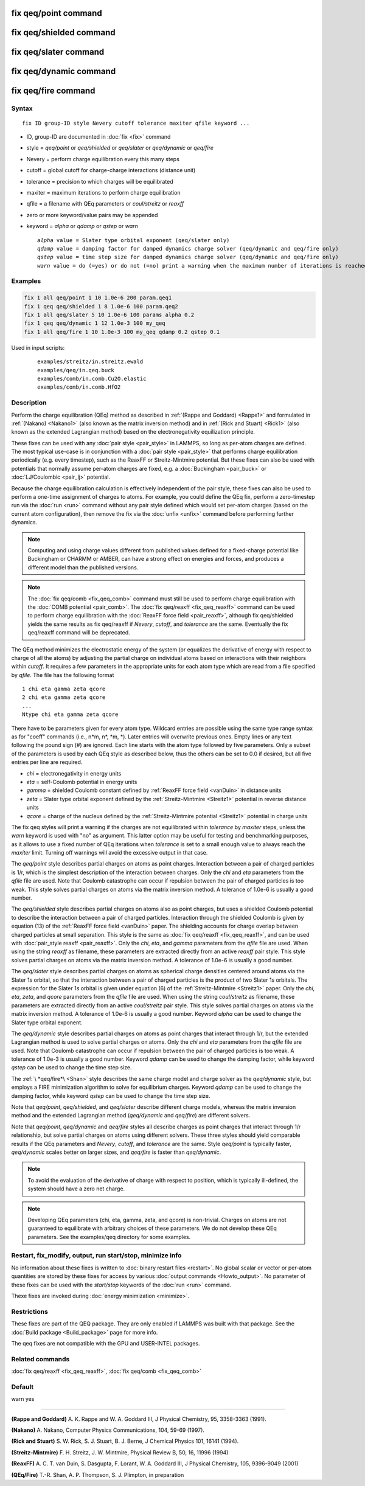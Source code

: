 .. index:: fix qeq/point
.. index:: fix qeq/shielded
.. index:: fix qeq/slater
.. index:: fix qeq/dynamic
.. index:: fix qeq/fire

fix qeq/point command
=====================

fix qeq/shielded command
========================

fix qeq/slater command
======================

fix qeq/dynamic command
=======================

fix qeq/fire command
====================

Syntax
""""""

.. parsed-literal::

   fix ID group-ID style Nevery cutoff tolerance maxiter qfile keyword ...

* ID, group-ID are documented in :doc:`fix <fix>` command
* style = *qeq/point* or *qeq/shielded* or *qeq/slater* or *qeq/dynamic* or *qeq/fire*
* Nevery = perform charge equilibration every this many steps
* cutoff = global cutoff for charge-charge interactions (distance unit)
* tolerance = precision to which charges will be equilibrated
* maxiter = maximum iterations to perform charge equilibration
* qfile = a filename with QEq parameters or *coul/streitz* or *reaxff*
* zero or more keyword/value pairs may be appended
* keyword = *alpha* or *qdamp* or *qstep* or *warn*

  .. parsed-literal::

       *alpha* value = Slater type orbital exponent (qeq/slater only)
       *qdamp* value = damping factor for damped dynamics charge solver (qeq/dynamic and qeq/fire only)
       *qstep* value = time step size for damped dynamics charge solver (qeq/dynamic and qeq/fire only)
       *warn* value = do (=yes) or do not (=no) print a warning when the maximum number of iterations is reached

Examples
""""""""

.. code-block:: LAMMPS

   fix 1 all qeq/point 1 10 1.0e-6 200 param.qeq1
   fix 1 qeq qeq/shielded 1 8 1.0e-6 100 param.qeq2
   fix 1 all qeq/slater 5 10 1.0e-6 100 params alpha 0.2
   fix 1 qeq qeq/dynamic 1 12 1.0e-3 100 my_qeq
   fix 1 all qeq/fire 1 10 1.0e-3 100 my_qeq qdamp 0.2 qstep 0.1

Used in input scripts:

  .. parsed-literal::

       examples/streitz/in.streitz.ewald
       examples/qeq/in.qeq.buck
       examples/comb/in.comb.Cu2O.elastic
       examples/comb/in.comb.HfO2

Description
"""""""""""

Perform the charge equilibration (QEq) method as described in
:ref:`(Rappe and Goddard) <Rappe1>` and formulated in :ref:`(Nakano)
<Nakano1>` (also known as the matrix inversion method) and in
:ref:`(Rick and Stuart) <Rick1>` (also known as the extended Lagrangian
method) based on the electronegativity equilization principle.

These fixes can be used with any :doc:`pair style <pair_style>` in
LAMMPS, so long as per-atom charges are defined.  The most typical
use-case is in conjunction with a :doc:`pair style <pair_style>` that
performs charge equilibration periodically (e.g. every timestep), such
as the ReaxFF or Streitz-Mintmire potential.  But these fixes can also
be used with potentials that normally assume per-atom charges are fixed,
e.g. a :doc:`Buckingham <pair_buck>` or :doc:`LJ/Coulombic <pair_lj>`
potential.

Because the charge equilibration calculation is effectively independent
of the pair style, these fixes can also be used to perform a one-time
assignment of charges to atoms.  For example, you could define the QEq
fix, perform a zero-timestep run via the :doc:`run <run>` command
without any pair style defined which would set per-atom charges (based
on the current atom configuration), then remove the fix via the
:doc:`unfix <unfix>` command before performing further dynamics.

.. note::

   Computing and using charge values different from published
   values defined for a fixed-charge potential like Buckingham or CHARMM
   or AMBER, can have a strong effect on energies and forces, and
   produces a different model than the published versions.

.. note::

   The :doc:`fix qeq/comb <fix_qeq_comb>` command must still be used to
   perform charge equilibration with the :doc:`COMB potential
   <pair_comb>`.  The :doc:`fix qeq/reaxff <fix_qeq_reaxff>` command can be
   used to perform charge equilibration with the :doc:`ReaxFF force
   field <pair_reaxff>`, although fix qeq/shielded yields the same
   results as fix qeq/reaxff if *Nevery*, *cutoff*, and *tolerance*
   are the same.  Eventually the fix qeq/reaxff command will be
   deprecated.

The QEq method minimizes the electrostatic energy of the system (or
equalizes the derivative of energy with respect to charge of all the
atoms) by adjusting the partial charge on individual atoms based on
interactions with their neighbors within *cutoff*\ .  It requires a few
parameters in the appropriate units for each atom type which are read
from a file specified by *qfile*\ .  The file has the following format

.. parsed-literal::

   1 chi eta gamma zeta qcore
   2 chi eta gamma zeta qcore
   ...
   Ntype chi eta gamma zeta qcore

There have to be parameters given for every atom type. Wildcard entries
are possible using the same type range syntax as for "coeff" commands
(i.e., n\*m, n\*, \*m, \*). Later entries will overwrite previous ones.
Empty lines or any text following the pound sign (#) are ignored.
Each line starts with the atom type followed by five parameters.
Only a subset of the parameters is used by each QEq style as described
below, thus the others can be set to 0.0 if desired, but all five
entries per line are required.

* *chi* = electronegativity in energy units
* *eta* = self-Coulomb potential in energy units
* *gamma* = shielded Coulomb constant defined by :ref:`ReaxFF force field <vanDuin>` in distance units
* *zeta* = Slater type orbital exponent defined by the :ref:`Streitz-Mintmire <Streitz1>` potential in reverse distance units
* *qcore* = charge of the nucleus defined by the :ref:`Streitz-Mintmire potential <Streitz1>` potential in charge units

The fix qeq styles will print a warning if the charges are not
equilibrated within *tolerance* by *maxiter* steps, unless the
*warn* keyword is used with "no" as argument.  This latter option
may be useful for testing and benchmarking purposes, as it allows
to use a fixed number of QEq iterations when *tolerance* is set
to a small enough value to always reach the *maxiter* limit.  Turning
off warnings will avoid the excessive output in that case.

The *qeq/point* style describes partial charges on atoms as point
charges.  Interaction between a pair of charged particles is 1/r,
which is the simplest description of the interaction between charges.
Only the *chi* and *eta* parameters from the *qfile* file are used.
Note that Coulomb catastrophe can occur if repulsion between the pair
of charged particles is too weak.  This style solves partial charges
on atoms via the matrix inversion method.  A tolerance of 1.0e-6 is
usually a good number.

The *qeq/shielded* style describes partial charges on atoms also as
point charges, but uses a shielded Coulomb potential to describe the
interaction between a pair of charged particles.  Interaction through
the shielded Coulomb is given by equation (13) of the :ref:`ReaxFF force
field <vanDuin>` paper.  The shielding accounts for charge overlap
between charged particles at small separation.  This style is the same
as :doc:`fix qeq/reaxff <fix_qeq_reaxff>`, and can be used with
:doc:`pair_style reaxff <pair_reaxff>`.  Only the *chi*, *eta*, and
*gamma* parameters from the *qfile* file are used. When using the string
*reaxff* as filename, these parameters are extracted directly from an
active *reaxff* pair style.  This style solves partial charges on atoms
via the matrix inversion method.  A tolerance of 1.0e-6 is usually a
good number.

The *qeq/slater* style describes partial charges on atoms as spherical
charge densities centered around atoms via the Slater 1\ *s* orbital, so
that the interaction between a pair of charged particles is the product
of two Slater 1\ *s* orbitals.  The expression for the Slater 1\ *s*
orbital is given under equation (6) of the :ref:`Streitz-Mintmire
<Streitz1>` paper.  Only the *chi*, *eta*, *zeta*, and *qcore*
parameters from the *qfile* file are used. When using the string
*coul/streitz* as filename, these parameters are extracted directly from
an active *coul/streitz* pair style.  This style solves partial charges
on atoms via the matrix inversion method.  A tolerance of 1.0e-6 is
usually a good number.  Keyword *alpha* can be used to change the Slater
type orbital exponent.

The *qeq/dynamic* style describes partial charges on atoms as point
charges that interact through 1/r, but the extended Lagrangian method is
used to solve partial charges on atoms.  Only the *chi* and *eta*
parameters from the *qfile* file are used.  Note that Coulomb
catastrophe can occur if repulsion between the pair of charged particles
is too weak.  A tolerance of 1.0e-3 is usually a good number.  Keyword
*qdamp* can be used to change the damping factor, while keyword *qstep*
can be used to change the time step size.

The :ref:`\ *qeq/fire*\ <Shan>` style describes the same charge model
and charge solver as the *qeq/dynamic* style, but employs a FIRE
minimization algorithm to solve for equilibrium charges.  Keyword
*qdamp* can be used to change the damping factor, while keyword *qstep*
can be used to change the time step size.

Note that *qeq/point*, *qeq/shielded*, and *qeq/slater* describe
different charge models, whereas the matrix inversion method and the
extended Lagrangian method (\ *qeq/dynamic* and *qeq/fire*\ ) are
different solvers.

Note that *qeq/point*, *qeq/dynamic* and *qeq/fire* styles all
describe charges as point charges that interact through 1/r
relationship, but solve partial charges on atoms using different
solvers.  These three styles should yield comparable results if the QEq
parameters and *Nevery*, *cutoff*, and *tolerance* are the same.
Style *qeq/point* is typically faster, *qeq/dynamic* scales better on
larger sizes, and *qeq/fire* is faster than *qeq/dynamic*\ .

.. note::

   To avoid the evaluation of the derivative of charge with respect
   to position, which is typically ill-defined, the system should have a
   zero net charge.

.. note::

   Developing QEq parameters (chi, eta, gamma, zeta, and qcore) is
   non-trivial.  Charges on atoms are not guaranteed to equilibrate with
   arbitrary choices of these parameters.  We do not develop these QEq
   parameters.  See the examples/qeq directory for some examples.

Restart, fix_modify, output, run start/stop, minimize info
"""""""""""""""""""""""""""""""""""""""""""""""""""""""""""

No information about these fixes is written to :doc:`binary restart
files <restart>`.  No global scalar or vector or per-atom quantities are
stored by these fixes for access by various :doc:`output commands
<Howto_output>`.  No parameter of these fixes can be used with the
*start/stop* keywords of the :doc:`run <run>` command.

Thexe fixes are invoked during :doc:`energy minimization <minimize>`.

Restrictions
""""""""""""

These fixes are part of the QEQ package.  They are only enabled if
LAMMPS was built with that package.  See the :doc:`Build package
<Build_package>` page for more info.

The qeq fixes are not compatible with the GPU and USER-INTEL packages.

Related commands
""""""""""""""""

:doc:`fix qeq/reaxff <fix_qeq_reaxff>`, :doc:`fix qeq/comb <fix_qeq_comb>`

Default
"""""""

warn yes

----------

.. _Rappe1:

**(Rappe and Goddard)** A. K. Rappe and W. A. Goddard III, J Physical
Chemistry, 95, 3358-3363 (1991).

.. _Nakano1:

**(Nakano)** A. Nakano, Computer Physics Communications, 104, 59-69 (1997).

.. _Rick1:

**(Rick and Stuart)** S. W. Rick, S. J. Stuart, B. J. Berne, J Chemical Physics
101, 16141 (1994).

.. _Streitz1:

**(Streitz-Mintmire)** F. H. Streitz, J. W. Mintmire, Physical Review B, 50,
16, 11996 (1994)

.. _vanDuin:

**(ReaxFF)** A. C. T. van Duin, S. Dasgupta, F. Lorant, W. A. Goddard III, J
Physical Chemistry, 105, 9396-9049 (2001)

.. _Shan:

**(QEq/Fire)** T.-R. Shan, A. P. Thompson, S. J. Plimpton, in preparation
